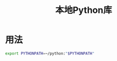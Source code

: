 # Author: Claudio <3261958605@qq.com>
# Created: 2017-05-02 15:39:52
# Commentary:
#+TITLE: 本地Python库

* 用法

  #+BEGIN_SRC sh :session
  export PYTHONPATH=~/python:"$PYTHONPATH"
  #+END_SRC

